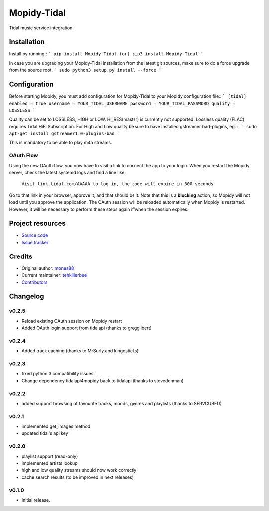 ****************************
Mopidy-Tidal
****************************

.. image:: https://img.shields.io/pypi/v/Mopidy-Tidal.svg?style=flat
    :target: https://pypi.python.org/pypi/Mopidy-Tidal/
    :alt: Latest PyPI version

.. image:: https://img.shields.io/pypi/dm/Mopidy-Tidal.svg?style=flat
    :target: https://pypi.python.org/pypi/Mopidy-Tidal/
    :alt: Number of PyPI downloads

Tidal music service integration.



Installation
============

Install by running::
```
pip install Mopidy-Tidal
(or)
pip3 install Mopidy-Tidal
```

In case you are upgrading your Mopidy-Tidal installation from the latest git sources, make sure to do a force upgrade from the source root.
```
sudo python3 setup.py install --force
```



Configuration
=============

Before starting Mopidy, you must add configuration for
Mopidy-Tidal to your Mopidy configuration file::
```
[tidal]
enabled = true
username = YOUR_TIDAL_USERNAME
password = YOUR_TIDAL_PASSWORD
quality = LOSSLESS
```

Quality can be set to LOSSLESS, HIGH or LOW. Hi_RES(master) is currently not supported.
Lossless quality (FLAC) requires Tidal HiFi Subscription.
For High and Low quality be sure to have installed gstreamer bad-plugins, eg. ::
```
sudo apt-get install gstreamer1.0-plugins-bad
```

This is mandatory to be able to play m4a streams.

OAuth Flow
----------

Using the new OAuth flow, you now have to visit a link to connect the app to your login.
When you restart the Mopidy server, check the latest systemd logs and find a line like:

    ``Visit link.tidal.com/AAAAA to log in, the code will expire in 300 seconds``

Go to that link in your browser, approve it, and that should be it. Note that this is a **blocking** action, so Mopidy will not load until you approve the application.
The OAuth session will be reloaded automatically when Mopidy is restarted. However, it will be necessary to perform these steps again if/when the session expires.

Project resources
=================

- `Source code <https://github.com/tehkillerbee/mopidy-tidal>`_
- `Issue tracker <https://github.com/tehkillerbee/mopidy-tidal/issues>`_


Credits
=======

- Original author: `mones88 <https://github.com/mones88>`__
- Current maintainer: `tehkillerbee <https://github.com/tehkillerbee>`__
- `Contributors <https://github.com/tehkillerbee/mopidy-tidal/graphs/contributors>`_


Changelog
=========

v0.2.5
----------------------------------------
- Reload existing OAuth session on Mopidy restart
- Added OAuth login support from tidalapi (thanks to greggilbert)

v0.2.4
----------------------------------------
- Added track caching (thanks to MrSurly and kingosticks)

v0.2.3
----------------------------------------
- fixed python 3 compatibility issues
- Change dependency tidalapi4mopidy back to tidalapi (thanks to stevedenman)

v0.2.2
----------------------------------------
- added support browsing of favourite tracks, moods, genres and playlists (thanks to SERVCUBED)


v0.2.1
----------------------------------------
- implemented get_images method
- updated tidal's api key


v0.2.0
----------------------------------------
- playlist support (read-only)
- implemented artists lookup
- high and low quality streams should now work correctly
- cache search results (to be improved in next releases)

v0.1.0
----------------------------------------

- Initial release.
